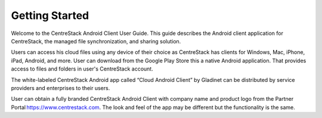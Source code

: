 Getting Started
================

Welcome to the CentreStack Android Client User Guide. This guide describes the Android client application for CentreStack, the managed file synchronization, and sharing solution.

Users can access his cloud files using any device of their choice as CentreStack has clients for Windows, Mac, iPhone, iPad, Android, and more. User can download from the Google Play Store this a native Android application. That provides access to files and folders in user's CentreStack account.

The white-labeled CentreStack Android app called “Cloud Android Client” by Gladinet can be distributed by service providers and enterprises to their users. 

User can obtain a fully branded CentreStack Android Client with company name and product logo from the Partner Portal https://www.centrestack.com. The look and feel of the app may be different but the functionality is the same. 
